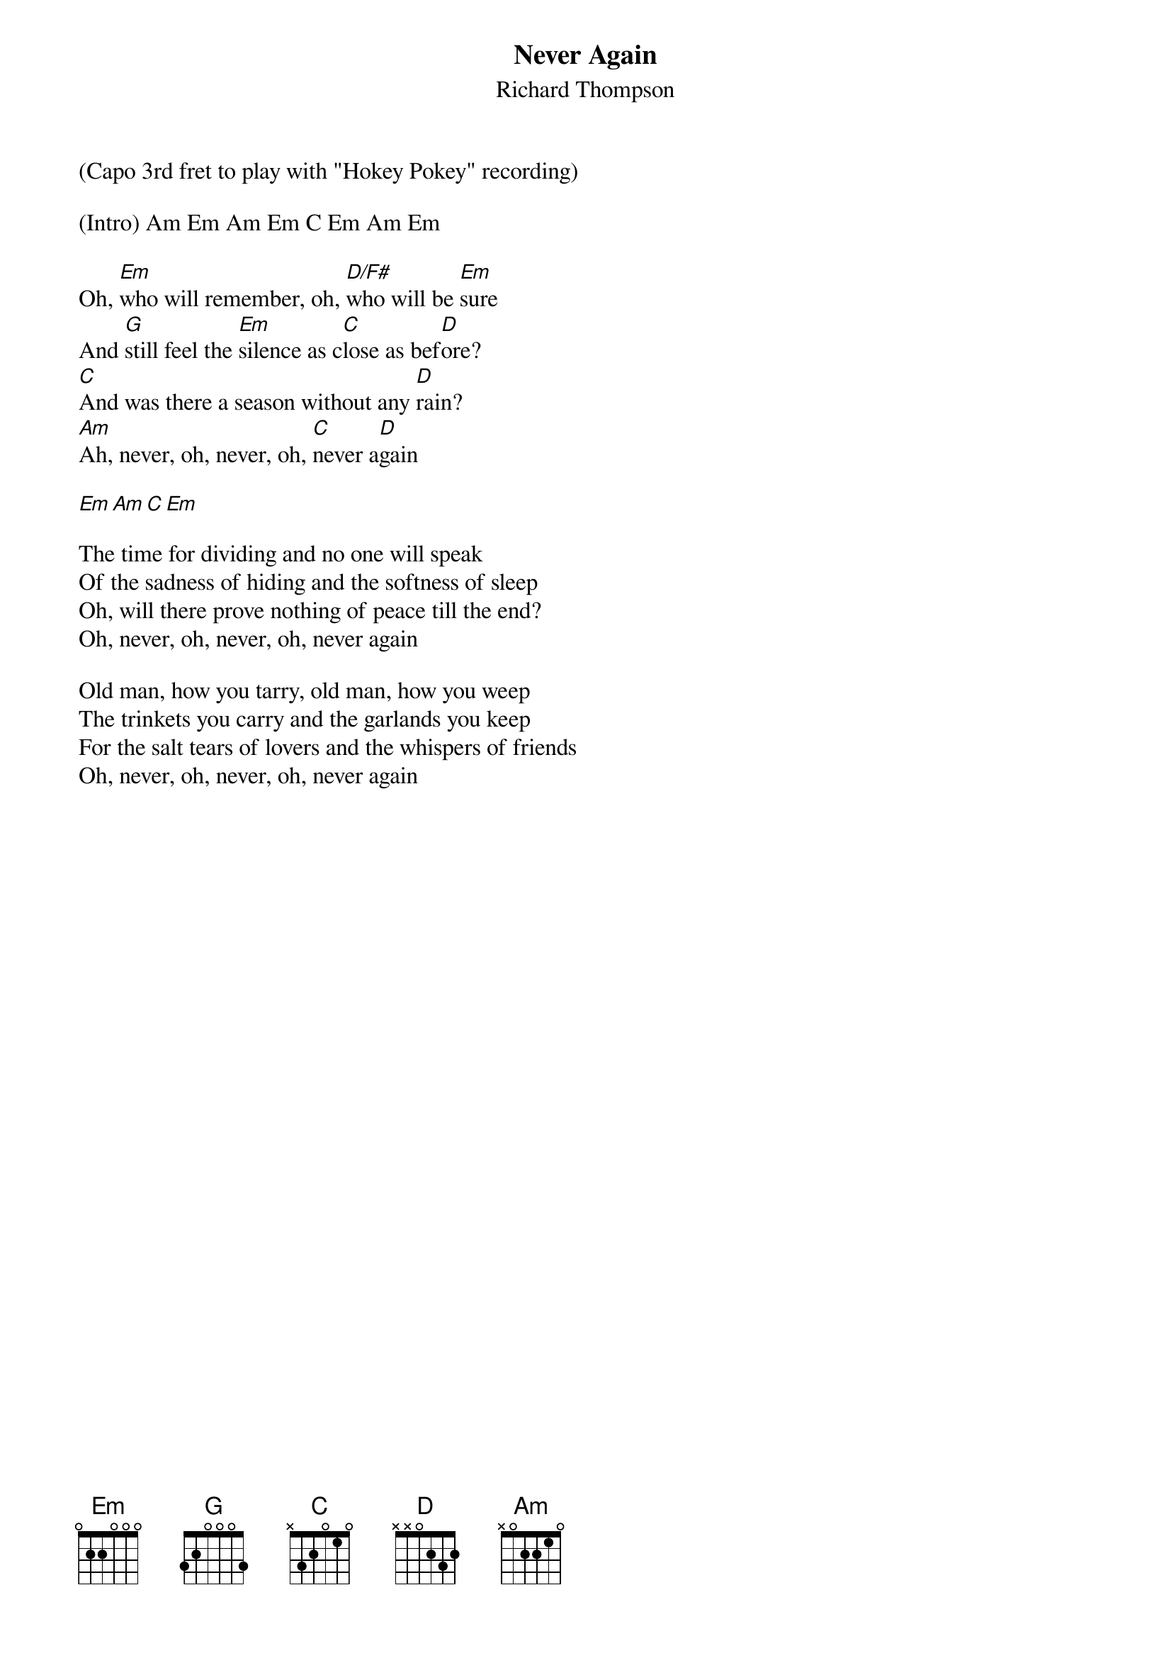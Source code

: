 {t:Never Again}
{st:Richard Thompson}

(Capo 3rd fret to play with "Hokey Pokey" recording)

(Intro) Am Em Am Em C Em Am Em

Oh, [Em]who will remember, oh, [D/F#]who will be [Em]sure
And [G]still feel the [Em]silence as c[C]lose as bef[D]ore?
[C]And was there a season without any [D]rain?
[Am]Ah, never, oh, never, oh, [C]never a[D]gain

[Em][Am][C][Em]

The time for dividing and no one will speak
Of the sadness of hiding and the softness of sleep
Oh, will there prove nothing of peace till the end?
Oh, never, oh, never, oh, never again

Old man, how you tarry, old man, how you weep
The trinkets you carry and the garlands you keep
For the salt tears of lovers and the whispers of friends
Oh, never, oh, never, oh, never again
